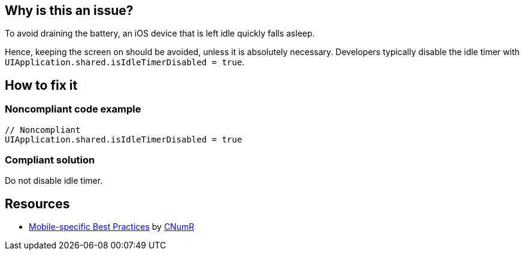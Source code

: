 :!sectids:

== Why is this an issue?

To avoid draining the battery, an iOS device that is left idle quickly falls asleep.

Hence, keeping the screen on should be avoided, unless it is absolutely necessary.
Developers typically disable the idle timer with `UIApplication.shared.isIdleTimerDisabled = true`.

== How to fix it

=== Noncompliant code example

[source,swift]
----
// Noncompliant
UIApplication.shared.isIdleTimerDisabled = true
----

=== Compliant solution

Do not disable idle timer.

== Resources

- https://github.com/cnumr/best-practices-mobile[Mobile-specific Best Practices] by https://collectif.greenit.fr/index_en.html[CNumR]
